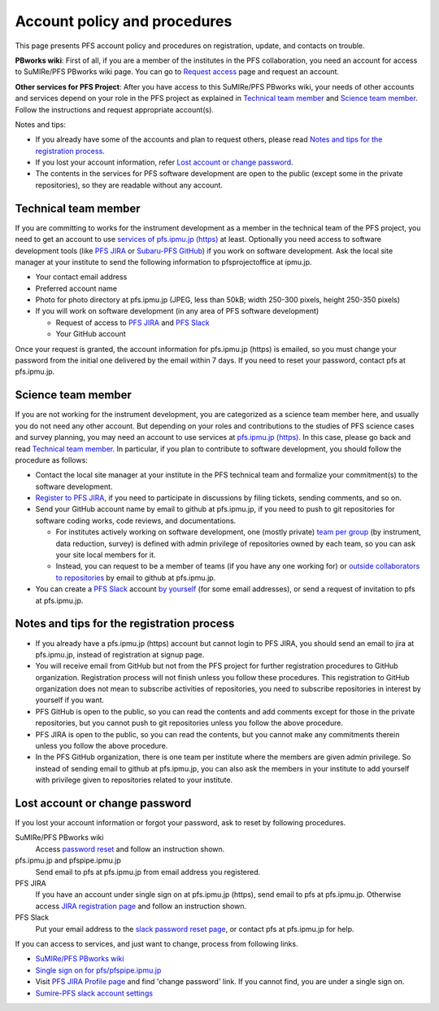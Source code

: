 Account policy and procedures
******

This page presents PFS account policy and procedures on registration, update, 
and contacts on trouble. 

**PBworks wiki**: 
First of all, if you are a member of the institutes in the PFS collaboration, 
you need an account for access to SuMIRe/PFS PBworks wiki page. 
You can go to `Request access <http://sumire.pbworks.com/w/request-access>`_
page and request an account. 

**Other services for PFS Project**: 
After you have access to this SuMIRe/PFS PBworks wiki, your needs of other 
accounts and services depend on your role in the PFS project as explained 
in `Technical team member`_ and `Science team member`_. 
Follow the instructions and request appropriate account(s). 

Notes and tips:

* If you already have some of the accounts and plan to request others, 
  please read `Notes and tips for the registration process`_.
* If you lost your account information, refer 
  `Lost account or change password`_. 
* The contents in the services for PFS software development are 
  open to the public (except some in the private repositories), 
  so they are readable without any account. 

Technical team member
------

If you are committing to works for the instrument development as a member 
in the technical team of the PFS project, you need to get an account to use 
`services of pfs.ipmu.jp (https) <https://pfs.ipmu.jp>`_ at least. 
Optionally you need access to 
software development tools (like `PFS JIRA <https://pfspipe.ipmu.jp/jira/>`_ 
or `Subaru-PFS GitHub <https://github.com/Subaru-PFS>`_) if you work 
on software development. Ask the local site manager at your institute 
to send the following information to pfsprojectoffice at ipmu.jp.

* Your contact email address
* Preferred account name
* Photo for photo directory at pfs.ipmu.jp (JPEG, less than 50kB; width 250-300 pixels, height 250-350 pixels)
* If you will work on software development (in any area of PFS software development) 

  * Request of access to `PFS JIRA <https://pfspipe.ipmu.jp/jira/>`_ and `PFS Slack <https://sumire-pfs.slack.com/>`_
  * Your GitHub account

Once your request is granted, the account information for pfs.ipmu.jp (https) 
is emailed, so you must change your password from the initial one delivered 
by the email within 7 days. 
If you need to reset your password, contact pfs at pfs.ipmu.jp.

Science team member
------

If you are not working for the instrument development, you are categorized as 
a science team member here, and usually you do not need any other account. 
But depending on your roles and contributions to the studies of PFS science 
cases and survey planning, you may need an account to use services at 
`pfs.ipmu.jp (https) <https://pfs.ipmu.jp/>`_. 
In this case, please go back and read `Technical team member`_. 
In particular, if you plan to contribute to software development, 
you should follow the procedure as follows:

* Contact the local site manager at your institute in the PFS technical team and formalize your commitment(s) to the software development.
* `Register to PFS JIRA <https://pfspipe.ipmu.jp/jira/secure/Signup!default.jspa>`_, if you need to participate in discussions by filing tickets, sending comments, and so on.
* Send your GitHub account name by email to github at pfs.ipmu.jp, if you need to push to git repositories for software coding works, code reviews, and documentations. 

  * For institutes actively working on software development, one (mostly 
    private) `team per group <https://github.com/orgs/Subaru-PFS/teams>`_ 
    (by instrument, data reduction, survey) is defined with admin privilege 
    of repositories owned by each team, so you can ask your site local 
    members for it. 
  * Instead, you can request to be a member of teams (if you have any one 
    working for) or `outside collaborators to repositories 
    <https://help.github.com/articles/adding-outside-collaborators-to-repositories-in-your-organization/>`_ 
    by email to github at pfs.ipmu.jp. 

* You can create a `PFS Slack <https://sumire-pfs.slack.com/>`_ account 
  `by yourself <https://sumire-pfs.slack.com/signup/>`_ (for some email 
  addresses), or send a request of invitation to pfs at pfs.ipmu.jp. 

Notes and tips for the registration process
------

* If you already have a pfs.ipmu.jp (https) account but cannot login to PFS JIRA, you should send an email to jira at pfs.ipmu.jp, instead of registration at signup page. 
* You will receive email from GitHub but not from the PFS project for further registration procedures to GitHub organization. Registration process will not finish unless you follow these procedures. This registration to GitHub organization does not mean to subscribe activities of repositories, you need to subscribe repositories in interest by yourself if you want. 
* PFS GitHub is open to the public, so you can read the contents and add comments except for those in the private repositories, but you cannot push to git repositories unless you follow the above procedure.
* PFS JIRA is open to the public, so you can read the contents, but you cannot make any commitments therein unless you follow the above procedure.
* In the PFS GitHub organization, there is one team per institute where the members are given admin privilege. So instead of sending email to github at pfs.ipmu.jp, you can also ask the members in your institute to add yourself with privilege given to repositories related to your institute. 

Lost account or change password
------

If you lost your account information or forgot your password, ask to reset 
by following procedures. 

SuMIRe/PFS PBworks wiki
  Access `password reset <https://my.pbworks.com/?p=forgot>`_ and follow an instruction shown.
pfs.ipmu.jp and pfspipe.ipmu.jp
  Send email to pfs at pfs.ipmu.jp from email address you registered.
PFS JIRA
  If you have an account under single sign on at pfs.ipmu.jp (https), 
  send email to pfs at pfs.ipmu.jp. Otherwise access 
  `JIRA registration page <https://pfspipe.ipmu.jp/jira/secure/ForgotLoginDetails.jspa>`_
  and follow an instruction shown. 
PFS Slack
  Put your email address to the 
  `slack password reset page <https://sumire-pfs.slack.com/forgot>`_, 
  or contact pfs at pfs.ipmu.jp for help. 

If you can access to services, and just want to change, process from following 
links. 

* `SuMIRe/PFS PBworks wiki <https://my.pbworks.com/?p=email>`_
* `Single sign on for pfs/pfspipe.ipmu.jp <https://pfs.ipmu.jp/ldap-manip/>`_ 
* Visit `PFS JIRA Profile page 
  <https://pfspipe.ipmu.jp/jira/secure/ViewProfile.jspa>`_ 
  and find 'change password' link. 
  If you cannot find, you are under a single sign on. 
* `Sumire-PFS slack account settings <https://sumire-pfs.slack.com/account/settings#password>`_
